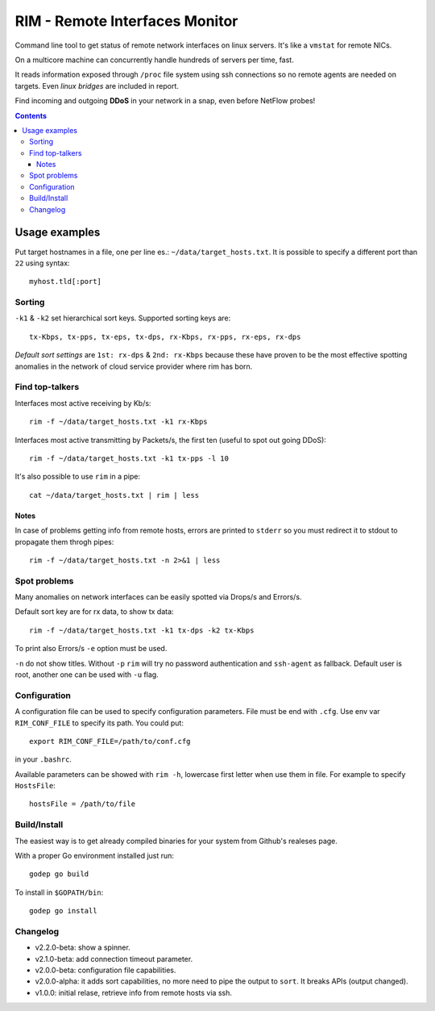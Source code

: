 ===============================
RIM - Remote Interfaces Monitor
===============================

Command line tool to get status of remote network interfaces on linux servers. It's like a ``vmstat`` for remote NICs.

On a multicore machine can concurrently handle hundreds of servers per time, fast.

It reads information exposed through ``/proc`` file system using ssh connections so no remote agents are needed on targets. Even *linux bridges* are included in report.

Find incoming and outgoing **DDoS** in your network in a snap, even before NetFlow probes!

.. contents::

Usage examples
==============

Put target hostnames in a file, one per line es.: ``~/data/target_hosts.txt``. It is possible to specify a different port than ``22`` using syntax::

        myhost.tld[:port]

Sorting
-------

``-k1`` & ``-k2`` set hierarchical sort keys. Supported sorting keys are::

        tx-Kbps, tx-pps, tx-eps, tx-dps, rx-Kbps, rx-pps, rx-eps, rx-dps

*Default sort settings* are ``1st: rx-dps`` & ``2nd: rx-Kbps`` because these have proven to be the most effective spotting anomalies in the network of cloud service provider where rim has born.

Find top-talkers
----------------

Interfaces most active receiving by Kb/s::

        rim -f ~/data/target_hosts.txt -k1 rx-Kbps

Interfaces most active transmitting by Packets/s, the first ten (useful to spot out going DDoS)::

        rim -f ~/data/target_hosts.txt -k1 tx-pps -l 10

It's also possible to use ``rim`` in a pipe::

        cat ~/data/target_hosts.txt | rim | less

Notes
~~~~~

In case of problems getting info from remote hosts, errors are printed to ``stderr`` so you must redirect it to stdout to propagate them throgh pipes::

        rim -f ~/data/target_hosts.txt -n 2>&1 | less

Spot problems
-------------

Many anomalies on network interfaces can be easily spotted via Drops/s and Errors/s.

Default sort key are for rx data, to show tx data::

        rim -f ~/data/target_hosts.txt -k1 tx-dps -k2 tx-Kbps

To print also Errors/s ``-e`` option must be used.

``-n`` do not show titles. Without ``-p`` ``rim`` will try no password authentication and ``ssh-agent`` as fallback. Default user is root, another one can be used with ``-u`` flag.

Configuration
-------------

A configuration file can be used to specify configuration parameters. File must be end with ``.cfg``. Use env var ``RIM_CONF_FILE`` to specify its path. You could put::

        export RIM_CONF_FILE=/path/to/conf.cfg

in your ``.bashrc``.

Available parameters can be showed with ``rim -h``, lowercase first letter when use them in file. For example to specify ``HostsFile``::

        hostsFile = /path/to/file

Build/Install
-------------

The easiest way is to get already compiled binaries for your system from Github's realeses page.

With a proper Go environment installed just run::

        godep go build

To install in ``$GOPATH/bin``::

        godep go install

Changelog
---------

- v2.2.0-beta: show a spinner.
- v2.1.0-beta: add connection timeout parameter.
- v2.0.0-beta: configuration file capabilities.
- v2.0.0-alpha: it adds sort capabilities, no more need to pipe the output to ``sort``. It breaks APIs (output changed).
- v1.0.0: initial relase, retrieve info from remote hosts via ssh.
